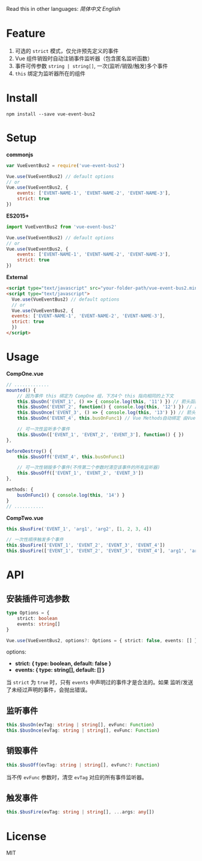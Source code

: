 #+TITLE vue-event-bus2

Read this in other languages: [[README.zh.org][简体中文]] [[README.org][English]]

* Feature
1. 可选的 =strict= 模式，仅允许预先定义的事件
2. Vue 组件销毁时自动注销事件监听器（包含匿名监听函数）
3. 事件可传参数 =string | string[]=, 一次(监听/销毁/触发)多个事件
4. =this= 绑定为监听器所在的组件

* Install
#+BEGIN_SRC shell-script
npm install --save vue-event-bus2
#+END_SRC

* Setup
*commonjs*
#+BEGIN_SRC js
var VueEventBus2 = require('vue-event-bus2')

Vue.use(VueEventBus2) // default options
// or
Vue.use(VueEventBus2, {
    events: ['EVENT-NAME-1', 'EVENT-NAME-2', 'EVENT-NAME-3'],
    strict: true
})
#+END_SRC

*ES2015+*
#+BEGIN_SRC js
import VueEventBus2 from 'vue-event-bus2'

Vue.use(VueEventBus2) // default options
// or
Vue.use(VueEventBus2, {
    events: ['EVENT-NAME-1', 'EVENT-NAME-2', 'EVENT-NAME-3'],
    strict: true
})
#+END_SRC

*External*
#+BEGIN_SRC html
<script type="text/javascript" src="your-folder-path/vue-event-bus2.min.js"></script>
<script type="text/javascript">
  Vue.use(VueEventBus2) // default options
  // or
  Vue.use(VueEventBus2, {
  events: ['EVENT-NAME-1', 'EVENT-NAME-2', 'EVENT-NAME-3'],
  strict: true
  })
</script>
#+END_SRC

* Usage
*CompOne.vue*
#+BEGIN_SRC javascript
// .............
mounted() {
    // 因为事件 this 绑定为 CompOne 组，下方4个 this 指向相同的上下文
    this.$busOn('EVENT_1', () => { console.log(this, '11') }) // 箭头函数绑定 ES6语法特征
    this.$busOn('EVENT_2', function() { console.log(this, '12') }) // 由 VueEventBus2 进行绑定
    this.$busOnce('EVENT_3', () => { console.log(this, '13') }) // 箭头函数绑定 ES6语法特征
    this.$busOn('EVENT_4', this.busOnFunc1) // Vue Methods自动绑定 由Vue框架处理

    // 可一次性监听多个事件
    this.$busOn(['EVENT_1', 'EVENT_2', 'EVENT_3'], function() { })
},

beforeDestroy() {
    this.$busOff('EVENT_4', this.busOnFunc1)

    // 可一次性销毁多个事件(不传第二个参数时清空该事件的所有监听器)
    this.$busOff(['EVENT_1', 'EVENT_2', 'EVENT_3'])
},

methods: {
    busOnFunc1() { console.log(this, '14') }
}
// ...........
#+END_SRC

*CompTwo.vue*
#+BEGIN_SRC javascript
this.$busFire('EVENT_1', 'arg1', 'arg2', [1, 2, 3, 4])

// 一次性顺序触发多个事件
this.$busFire(['EVENT_1', 'EVENT_2', 'EVENT_3', 'EVENT_4'])
this.$busFire(['EVENT_1', 'EVENT_2', 'EVENT_3', 'EVENT_4'], 'arg1', 'arg2', [1, 2, 3, 4])
#+END_SRC

* API
** 安装插件可选参数
#+BEGIN_SRC typescript
type Options = {
    strict: boolean
    events: string[]
}

Vue.use(VueEventBus2, options?: Options = { strict: false, events: [] })
#+END_SRC

options:
+ *strict: { type: boolean, default: false }*
+ *events: { type: string[], default: [] }*

当 =strict= 为 =true= 时，只有 =events= 中声明过的事件才是合法的。如果 监听/发送 了未经过声明的事件，会抛出错误。

** 监听事件
#+BEGIN_SRC typescript
this.$busOn(evTag: string | string[], evFunc: Function)
this.$busOnce(evTag: string | string[], evFunc: Function)
#+END_SRC

** 销毁事件
#+BEGIN_SRC typescript
this.$busOff(evTag: string | string[], evFunc?: Function)
#+END_SRC

当不传 =evFunc= 参数时，清空 =evTag= 对应的所有事件监听器。

** 触发事件
#+BEGIN_SRC typescript
this.$busFire(evTag: string | string[], ...args: any[])
#+END_SRC
* License
MIT